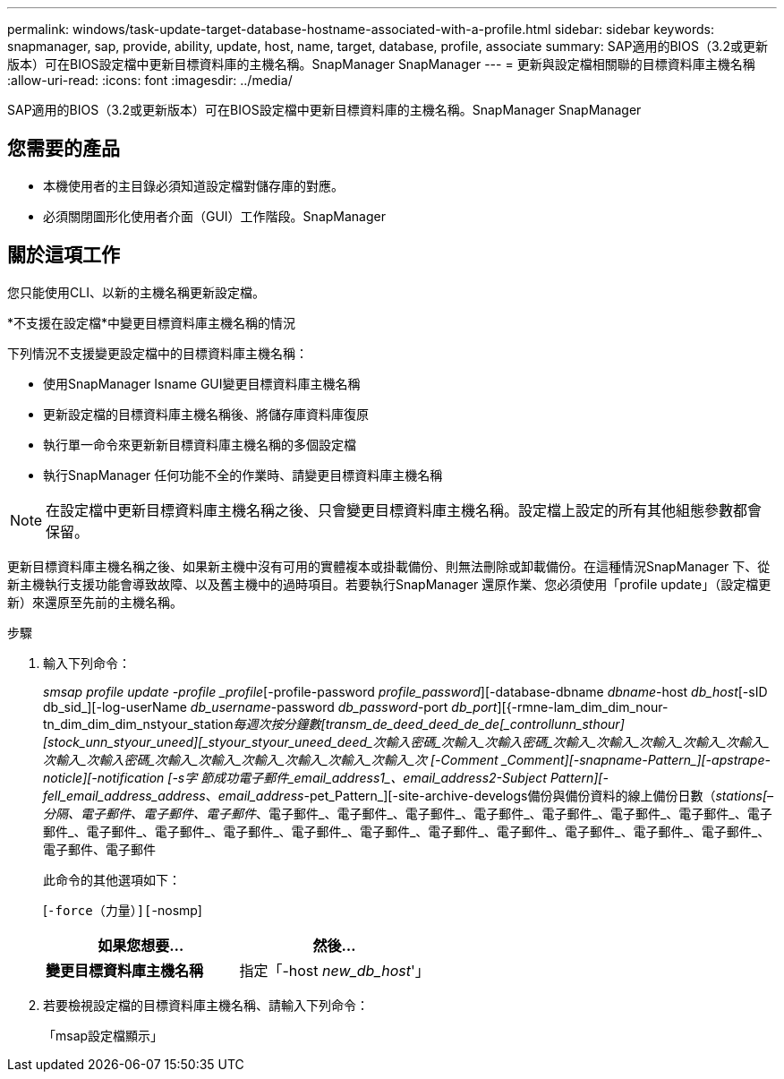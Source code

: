---
permalink: windows/task-update-target-database-hostname-associated-with-a-profile.html 
sidebar: sidebar 
keywords: snapmanager, sap, provide, ability, update, host, name, target, database, profile, associate 
summary: SAP適用的BIOS（3.2或更新版本）可在BIOS設定檔中更新目標資料庫的主機名稱。SnapManager SnapManager 
---
= 更新與設定檔相關聯的目標資料庫主機名稱
:allow-uri-read: 
:icons: font
:imagesdir: ../media/


[role="lead"]
SAP適用的BIOS（3.2或更新版本）可在BIOS設定檔中更新目標資料庫的主機名稱。SnapManager SnapManager



== 您需要的產品

* 本機使用者的主目錄必須知道設定檔對儲存庫的對應。
* 必須關閉圖形化使用者介面（GUI）工作階段。SnapManager




== 關於這項工作

您只能使用CLI、以新的主機名稱更新設定檔。

*不支援在設定檔*中變更目標資料庫主機名稱的情況

下列情況不支援變更設定檔中的目標資料庫主機名稱：

* 使用SnapManager Isname GUI變更目標資料庫主機名稱
* 更新設定檔的目標資料庫主機名稱後、將儲存庫資料庫復原
* 執行單一命令來更新新目標資料庫主機名稱的多個設定檔
* 執行SnapManager 任何功能不全的作業時、請變更目標資料庫主機名稱



NOTE: 在設定檔中更新目標資料庫主機名稱之後、只會變更目標資料庫主機名稱。設定檔上設定的所有其他組態參數都會保留。

更新目標資料庫主機名稱之後、如果新主機中沒有可用的實體複本或掛載備份、則無法刪除或卸載備份。在這種情況SnapManager 下、從新主機執行支援功能會導致故障、以及舊主機中的過時項目。若要執行SnapManager 還原作業、您必須使用「profile update」（設定檔更新）來還原至先前的主機名稱。

.步驟
. 輸入下列命令：
+
_smsap profile update -profile _profile_[-profile-password _profile_password_][-database-dbname _dbname_-host _db_host_[-sID db_sid_][-log-userName _db_username_-password _db_password_-port _db_port_][{-rmne-lam_dim_dim_nour-tn_dim_dim_dim_nstyour_station__每週次按分鐘數[_transm_de_deed_deed_de_de[_controllunn_sthour_][_stock_unn_styour_uneed][_styour_styour_uneed_deed_次輸入密碼_次輸入_次輸入密碼_次輸入_次輸入_次輸入_次輸入_次輸入_次輸入_次輸入密碼_次輸入_次輸入_次輸入_次輸入_次輸入_次輸入_次 [-Comment _Comment_][-snapname-Pattern_][-apstrape-noticle][-notification [-s字 節成功電子郵件_email_address1_、_email_address2_-Subject _Pattern_][-fell_email_address_address__、_email_address_-pet_Pattern_][-site-archive-develogs備份與備份資料的線上備份日數（_stations[–分隔、電子郵件、電子郵件、電子郵件_、電子郵件_、電子郵件_、電子郵件_、電子郵件_、電子郵件_、電子郵件_、電子郵件_、電子郵件_、電子郵件_、電子郵件_、電子郵件_、電子郵件_、電子郵件_、電子郵件_、電子郵件_、電子郵件_、電子郵件_、電子郵件_、電子郵件、電子郵件

+
此命令的其他選項如下：

+
[`-force（力量）][`-nosmp]

+
['quide'|'-verbose']

+
|===
| 如果您想要... | 然後... 


 a| 
*變更目標資料庫主機名稱*
 a| 
指定「-host _new_db_host_'」

|===
. 若要檢視設定檔的目標資料庫主機名稱、請輸入下列命令：
+
「msap設定檔顯示」


